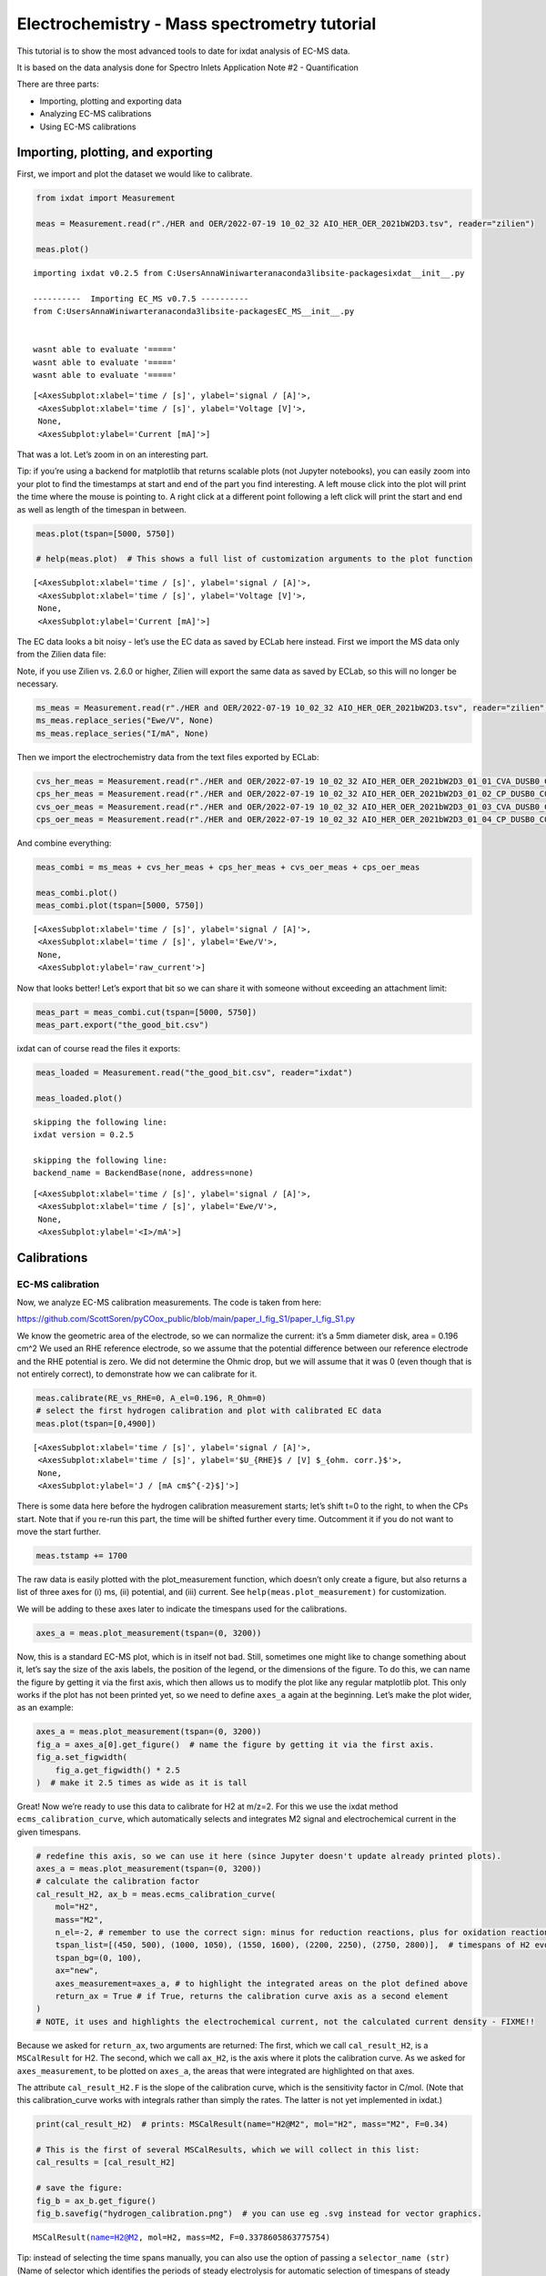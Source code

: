 .. _ecms_tutorial:

=============================================
Electrochemistry - Mass spectrometry tutorial
=============================================

This tutorial is to show the most advanced tools to date for ixdat
analysis of EC-MS data.

It is based on the data analysis done for Spectro Inlets Application
Note #2 - Quantification

There are three parts:

-  Importing, plotting and exporting data
-  Analyzing EC-MS calibrations
-  Using EC-MS calibrations

Importing, plotting, and exporting
==================================

First, we import and plot the dataset we would like to calibrate.

.. code:: ipython3

    from ixdat import Measurement
    
    meas = Measurement.read(r"./HER and OER/2022-07-19 10_02_32 AIO_HER_OER_2021bW2D3.tsv", reader="zilien")
    
    meas.plot()


.. parsed-literal::

    importing ixdat v0.2.5 from C:\Users\AnnaWiniwarter\anaconda3\lib\site-packages\ixdat\__init__.py
    
    ----------  Importing EC_MS v0.7.5 ----------
    from C:\Users\AnnaWiniwarter\anaconda3\lib\site-packages\EC_MS\__init__.py
    
    
    wasnt able to evaluate '====='
    wasnt able to evaluate '====='
    wasnt able to evaluate '====='
    



.. parsed-literal::

    [<AxesSubplot:xlabel='time / [s]', ylabel='signal / [A]'>,
     <AxesSubplot:xlabel='time / [s]', ylabel='Voltage [V]'>,
     None,
     <AxesSubplot:ylabel='Current [mA]'>]




.. image:: EC-MS_ixdat_tutorial_files/EC-MS_ixdat_tutorial_2_2.png


That was a lot. Let’s zoom in on an interesting part.

Tip: if you’re using a backend for matplotlib that returns scalable
plots (not Jupyter notebooks), you can easily zoom into your plot to
find the timestamps at start and end of the part you find interesting. A
left mouse click into the plot will print the time where the mouse is
pointing to. A right click at a different point following a left click
will print the start and end as well as length of the timespan in
between.

.. code:: ipython3

    meas.plot(tspan=[5000, 5750])
    
    # help(meas.plot)  # This shows a full list of customization arguments to the plot function




.. parsed-literal::

    [<AxesSubplot:xlabel='time / [s]', ylabel='signal / [A]'>,
     <AxesSubplot:xlabel='time / [s]', ylabel='Voltage [V]'>,
     None,
     <AxesSubplot:ylabel='Current [mA]'>]




.. image:: EC-MS_ixdat_tutorial_files/EC-MS_ixdat_tutorial_4_1.png


The EC data looks a bit noisy - let’s use the EC data as saved by ECLab
here instead. First we import the MS data only from the Zilien data
file:

Note, if you use Zilien vs. 2.6.0 or higher, Zilien will export the same
data as saved by ECLab, so this will no longer be necessary.

.. code:: ipython3

    ms_meas = Measurement.read(r"./HER and OER/2022-07-19 10_02_32 AIO_HER_OER_2021bW2D3.tsv", reader="zilien", technique="MS")
    ms_meas.replace_series("Ewe/V", None)
    ms_meas.replace_series("I/mA", None)

Then we import the electrochemistry data from the text files exported by
ECLab:

.. code:: ipython3

    cvs_her_meas = Measurement.read(r"./HER and OER/2022-07-19 10_02_32 AIO_HER_OER_2021bW2D3_01_01_CVA_DUSB0_C01.mpt", reader="biologic")
    cps_her_meas = Measurement.read(r"./HER and OER/2022-07-19 10_02_32 AIO_HER_OER_2021bW2D3_01_02_CP_DUSB0_C01.mpt", reader="biologic")
    cvs_oer_meas = Measurement.read(r"./HER and OER/2022-07-19 10_02_32 AIO_HER_OER_2021bW2D3_01_03_CVA_DUSB0_C01.mpt", reader="biologic")
    cps_oer_meas = Measurement.read(r"./HER and OER/2022-07-19 10_02_32 AIO_HER_OER_2021bW2D3_01_04_CP_DUSB0_C01.mpt", reader="biologic")

And combine everything:

.. code:: ipython3

    meas_combi = ms_meas + cvs_her_meas + cps_her_meas + cvs_oer_meas + cps_oer_meas
    
    meas_combi.plot()
    meas_combi.plot(tspan=[5000, 5750])




.. parsed-literal::

    [<AxesSubplot:xlabel='time / [s]', ylabel='signal / [A]'>,
     <AxesSubplot:xlabel='time / [s]', ylabel='Ewe/V'>,
     None,
     <AxesSubplot:ylabel='raw_current'>]




.. image:: EC-MS_ixdat_tutorial_files/EC-MS_ixdat_tutorial_10_1.png



.. image:: EC-MS_ixdat_tutorial_files/EC-MS_ixdat_tutorial_10_2.png


Now that looks better! Let’s export that bit so we can share it with
someone without exceeding an attachment limit:

.. code:: ipython3

    meas_part = meas_combi.cut(tspan=[5000, 5750])
    meas_part.export("the_good_bit.csv")

ixdat can of course read the files it exports:

.. code:: ipython3

    meas_loaded = Measurement.read("the_good_bit.csv", reader="ixdat")
    
    meas_loaded.plot()


.. parsed-literal::

    skipping the following line:
    ixdat version = 0.2.5
    
    skipping the following line:
    backend_name = BackendBase(none, address=none)
    
    



.. parsed-literal::

    [<AxesSubplot:xlabel='time / [s]', ylabel='signal / [A]'>,
     <AxesSubplot:xlabel='time / [s]', ylabel='Ewe/V'>,
     None,
     <AxesSubplot:ylabel='<I>/mA'>]




.. image:: EC-MS_ixdat_tutorial_files/EC-MS_ixdat_tutorial_14_2.png


Calibrations
============

EC-MS calibration
-----------------

Now, we analyze EC-MS calibration measurements. The code is taken from
here:

https://github.com/ScottSoren/pyCOox_public/blob/main/paper_I_fig_S1/paper_I_fig_S1.py

We know the geometric area of the electrode, so we can normalize the
current: it’s a 5mm diameter disk, area = 0.196 cm^2 We used an RHE
reference electrode, so we assume that the potential difference between
our reference electrode and the RHE potential is zero. We did not
determine the Ohmic drop, but we will assume that it was 0 (even though
that is not entirely correct), to demonstrate how we can calibrate for
it.

.. code:: ipython3

    meas.calibrate(RE_vs_RHE=0, A_el=0.196, R_Ohm=0)
    # select the first hydrogen calibration and plot with calibrated EC data
    meas.plot(tspan=[0,4900])




.. parsed-literal::

    [<AxesSubplot:xlabel='time / [s]', ylabel='signal / [A]'>,
     <AxesSubplot:xlabel='time / [s]', ylabel='$U_{RHE}$ / [V] $_{ohm. corr.}$'>,
     None,
     <AxesSubplot:ylabel='J / [mA cm$^{-2}$]'>]




.. image:: EC-MS_ixdat_tutorial_files/EC-MS_ixdat_tutorial_17_1.png


There is some data here before the hydrogen calibration measurement
starts; let’s shift t=0 to the right, to when the CPs start. Note that
if you re-run this part, the time will be shifted further every time.
Outcomment it if you do not want to move the start further.

.. code:: ipython3

    meas.tstamp += 1700

The raw data is easily plotted with the plot_measurement function, which
doesn’t only create a figure, but also returns a list of three axes for
(i) ms, (ii) potential, and (iii) current. See
``help(meas.plot_measurement)`` for customization.

We will be adding to these axes later to indicate the timespans used for
the calibrations.

.. code:: ipython3

    axes_a = meas.plot_measurement(tspan=(0, 3200))



.. image:: EC-MS_ixdat_tutorial_files/EC-MS_ixdat_tutorial_21_0.png


Now, this is a standard EC-MS plot, which is in itself not bad. Still,
sometimes one might like to change something about it, let’s say the
size of the axis labels, the position of the legend, or the dimensions
of the figure. To do this, we can name the figure by getting it via the
first axis, which then allows us to modify the plot like any regular
matplotlib plot. This only works if the plot has not been printed yet,
so we need to define ``axes_a`` again at the beginning. Let’s make the
plot wider, as an example:

.. code:: ipython3

    axes_a = meas.plot_measurement(tspan=(0, 3200))
    fig_a = axes_a[0].get_figure()  # name the figure by getting it via the first axis.
    fig_a.set_figwidth(
        fig_a.get_figwidth() * 2.5
    )  # make it 2.5 times as wide as it is tall



.. image:: EC-MS_ixdat_tutorial_files/EC-MS_ixdat_tutorial_23_0.png


Great! Now we’re ready to use this data to calibrate for H2 at m/z=2.
For this we use the ixdat method ``ecms_calibration_curve``, which
automatically selects and integrates M2 signal and electrochemical
current in the given timespans.

.. code:: ipython3

    # redefine this axis, so we can use it here (since Jupyter doesn't update already printed plots).
    axes_a = meas.plot_measurement(tspan=(0, 3200)) 
    # calculate the calibration factor
    cal_result_H2, ax_b = meas.ecms_calibration_curve(
        mol="H2",
        mass="M2",
        n_el=-2, # remember to use the correct sign: minus for reduction reactions, plus for oxidation reactions
        tspan_list=[(450, 500), (1000, 1050), (1550, 1600), (2200, 2250), (2750, 2800)],  # timespans of H2 evolution
        tspan_bg=(0, 100),
        ax="new",
        axes_measurement=axes_a, # to highlight the integrated areas on the plot defined above
        return_ax = True # if True, returns the calibration curve axis as a second element
    ) 
    # NOTE, it uses and highlights the electrochemical current, not the calculated current density - FIXME!!



.. image:: EC-MS_ixdat_tutorial_files/EC-MS_ixdat_tutorial_25_0.png



.. image:: EC-MS_ixdat_tutorial_files/EC-MS_ixdat_tutorial_25_1.png


Because we asked for ``return_ax``, two arguments are returned: The
first, which we call ``cal_result_H2``, is a ``MSCalResult`` for H2. The
second, which we call ``ax_H2``, is the axis where it plots the
calibration curve. As we asked for ``axes_measurement``, to be plotted
on ``axes_a``, the areas that were integrated are highlighted on that
axes.

The attribute ``cal_result_H2.F`` is the slope of the calibration curve,
which is the sensitivity factor in C/mol. (Note that this
calibration_curve works with integrals rather than simply the rates. The
latter is not yet implemented in ixdat.)

.. code:: ipython3

    print(cal_result_H2)  # prints: MSCalResult(name="H2@M2", mol="H2", mass="M2", F=0.34)
    
    # This is the first of several MSCalResults, which we will collect in this list:
    cal_results = [cal_result_H2]
    
    # save the figure:
    fig_b = ax_b.get_figure()
    fig_b.savefig("hydrogen_calibration.png")  # you can use eg .svg instead for vector graphics.


.. parsed-literal::

    MSCalResult(name=H2@M2, mol=H2, mass=M2, F=0.3378605863775754)
    

Tip: instead of selecting the time spans manually, you can also use the
option of passing a ``selector_name (str)`` (Name of selector which
identifies the periods of steady electrolysis for automatic selection of
timespans of steady electrolysis. E.g. ``"selector"`` or ``"Ns"`` for
biologic EC data) and a ``selector_list`` instead of the ``tspan_list``.
Note that you need to have information on the different parts of the EC
data in your measurement data to take advanatge of this. If you used a
Zilien version < 2.6.0 when running the measurement, this requires that
you import the EC data from the ECLab. Here, we can use the data
imported to ``meas_combi``.

First, let’s figure out what we should pass to selector list. To this
end, we can plot the selector we want to use in our regular EC-MS plot,
for example instead of the current:

.. code:: ipython3

    axes_a2 = meas_combi.plot_measurement(tspan=(0, 4700), J_name="selector")



.. image:: EC-MS_ixdat_tutorial_files/EC-MS_ixdat_tutorial_29_0.png


.. code:: ipython3

    # redefine this axis, so we can use it here (since Jupyter doesn't update already printed plots).
    axes_a2 = meas_combi.plot_measurement(tspan=(1900, 4700))
    # calculate the calibration factor
    cal_result_H2_selector, ax_b2 = meas_combi.ecms_calibration_curve(
        mol="H2",
        mass="M2",
        n_el=-2, # remember to use the correct sign: minus for reduction reactions, plus for oxidation reactions
        selector_name="selector",
        selector_list=[6,8,10,12,14],  # sections of H2 evolution
        tspan_bg=(1800, 1900),
        ax="new",
        axes_measurement=axes_a2, # to highlight the integrated areas on the plot defined above
        return_ax = True # if True, returns the calibration curve axis as a second element
    )
    print(cal_result_H2)  # prints: MSCalResult(name="H2@M2", mol="H2", mass="M2", F=0.34)


.. parsed-literal::

    Following tspans were selected for calibration: [[1945.0643708705902, 2245.06396317482], [2545.064355611801, 2845.0639481544495], [3145.0643405914307, 3445.0639328956604], [3745.0643253326416, 4045.06391787529], [4345.0643100738525, 4645.063902616501]]
    MSCalResult(name=H2@M2, mol=H2, mass=M2, F=0.3378605863775754)
    


.. image:: EC-MS_ixdat_tutorial_files/EC-MS_ixdat_tutorial_30_1.png



.. image:: EC-MS_ixdat_tutorial_files/EC-MS_ixdat_tutorial_30_2.png


Now, let’s do the same for oxygen. First, let’s find the right section
of the measurement and plot it, so we can find the ``tspan``.

.. code:: ipython3

    meas.plot(tspan=[4100,7400])




.. parsed-literal::

    [<AxesSubplot:xlabel='time / [s]', ylabel='signal / [A]'>,
     <AxesSubplot:xlabel='time / [s]', ylabel='$U_{RHE}$ / [V] $_{ohm. corr.}$'>,
     None,
     <AxesSubplot:ylabel='J / [mA cm$^{-2}$]'>]




.. image:: EC-MS_ixdat_tutorial_files/EC-MS_ixdat_tutorial_32_1.png


.. code:: ipython3

    # let's define an axes variable, so we can use it to plot the integrated areas.
    axes_c = meas_combi.plot_measurement(tspan=(4100, 7400)) 
    # calculate the calibration factor
    cal_result_O2, ax_d= meas_combi.ecms_calibration_curve(
        mol="O2",
        mass="M32",
        n_el=4, # remember to use the correct sign: minus for reduction reactions, plus for oxidation reactions
        tspan_list=[(4550, 4600), (5200, 5250), (5750, 5800), (6395, 6445), (6950, 7000)],  # timespans of O2 evolution
        tspan_bg=(4150, 4250),
        ax="new",
        axes_measurement=axes_c, # to highlight the integrated areas on the plot defined above
        return_ax = True # if True, returns the calibration curve axis as a second element
    )



.. image:: EC-MS_ixdat_tutorial_files/EC-MS_ixdat_tutorial_33_0.png



.. image:: EC-MS_ixdat_tutorial_files/EC-MS_ixdat_tutorial_33_1.png


.. code:: ipython3

    print(cal_result_O2)  # prints: MSCalResult(name="O2@M32", mol="O2", mass="M32", F=0.10)
    
    # Let's add this to our list of MSCalResult objects:
    cal_results.append(cal_result_O2)
    
    # save the figure:
    fig_d = ax_d.get_figure()
    fig_d.savefig("oxygen_calibration.png")  # you can use eg .svg instead for vector graphics.


.. parsed-literal::

    MSCalResult(name=O2@M32, mol=O2, mass=M32, F=0.01182634523322349)
    

Congratulations! We have now calibrated for hydrogen and oxygen, using
electrochemical calibration. However, this approach limits our
calibration to those products that we can produce electrochemically with
close to 100% faradaic efficiency. Instead, we can take advantage of the
gas system of the EC-MS and directly introduce calibration gases to the
chip.

Gas calibration
---------------

Let’s first do this for hydrogen and oxygen to compare with the results
from the electrochemical gas calibration.

First we need to import the data, of course. The Zilien datafile doesn’t
contain any EC data in this case, which confuses the reader - we
therefore specify ``technique="MS"``.

.. code:: ipython3

    meas_gascal_H2 = Measurement.read(r"./gas cal high H2/2022-07-20 11_24_43 AIO_high_H2_2021bW2D3.tsv", reader="zilien", 
                                     technique="MS")
    
    meas_gascal_H2.plot()
    # We don't need the first 1500s of the measurement, where the signals fluctuate a bit while pumping and flushing the gas lines
    meas_gascal_H2 = meas_gascal_H2.cut(tspan=[1500, 6000])
    meas_gascal_H2.plot()




.. parsed-literal::

    <AxesSubplot:xlabel='time / [s]', ylabel='signal / [A]'>




.. image:: EC-MS_ixdat_tutorial_files/EC-MS_ixdat_tutorial_36_1.png



.. image:: EC-MS_ixdat_tutorial_files/EC-MS_ixdat_tutorial_36_2.png


Now, the gas calibration works a bit differently than the EC-MS
calibration, as it relies on knowing the flux of molecules into the MS
for the inlet used. Therefore, the calibration is not done for a
specific measurement, but rather for an ``MSInlet`` object, which
requires a slightly different sytnax.

Let’s first define the inlet object: ``ixdat``\ ’s default MS inlet is a
Spectro Inlets EC-MS chip. The chip object contains information about
the inlet, such as it’s dimensions, the temperature and pressure, as
well as functions for calculating the molar flux of a pure gas (the
carrier gas) to the capillary, and for using this flux to calculate a
sensitivity factor.

(In principle, the chip’s capillary size should be calibrated, but this
usually only changes the results by a few percent, and is not yet
implemented in ixdat.)

.. code:: ipython3

    from ixdat.techniques.ms import MSInlet
    
    chip = MSInlet() 
    # chip = MSInlet(T=300, p=20000) #optional: select T (in Kelvin) and p (in Pa); will use 298.15 K and 10000 Pa if not specified

Now we can use the method ``gas_flux_calibration_curve`` to do a gas
calibration. Note, this method relies on the calculation of the flux of
the carrier gas through the capillary and assumes that this flux will
not be affected by the change in gas composition due to the analytes.
This assumption likely holds as long as the gas concentration is <10%
(better <1%), but is ideally only used for small analyte concentrations.
A new, more powerful method is in development and will be introduced in
a separate tutorial soon.

.. code:: ipython3

    axes_e = meas_gascal_H2.plot_measurement()
    
    cal_H2_2, ax_f = chip.gas_flux_calibration_curve(
        measurement=meas_gascal_H2,  # the measurement with the calibration data
        mol="H2",  # the molecule to calibrate
        mass="M2",  # the mass to calibrate at
        tspan_list=[
            [2900, 3100],
            [4200, 4400],
            [5200, 5500],
             ], # the timespans to average the signal over
        carrier_mol="He", # the molecule that is used to calculate the total flux through the capillary
        mol_conc_ppm=[10000, 50000, 100000], # the concentration of the analyte at the timespans given above in ppm
        tspan_bg=[1900, 2000], # the timespan for background subtraction (optional)
        return_ax=True, # whether to return the calibration curve
        #axes_measurement=axes_e # the axis on which to indicate what signal is used with a thicker line  
        #-> this introduces an error into the data analysis (defines that mol_conc_ppm = 10^6) FIXME!! 
    )
    
    cal_H2_2.name = "H2_M2_gas"  # so that it doesn't clash with the EC-MS calibration.
    
    # add these gas calibrations to the list:
    print(cal_H2_2) 
    cal_results.append(cal_H2_2)


.. parsed-literal::

    MSCalResult(name=H2_M2_gas, mol=H2, mass=M2, F=0.3191356304426369)
    


.. image:: EC-MS_ixdat_tutorial_files/EC-MS_ixdat_tutorial_40_1.png



.. image:: EC-MS_ixdat_tutorial_files/EC-MS_ixdat_tutorial_40_2.png


Great! Now that we know how to do this, we can also do it for our oxygen
and ethylene calibrations.

.. code:: ipython3

    #oxygen
    meas_gascal_O2 = Measurement.read(r"./gas cal O2/2022-07-20 15_32_25 AIO_O2_2021bW2D3.tsv", reader="zilien", 
                                     technique="MS")
    
    axes_g = meas_gascal_O2.plot_measurement()
    
    cal_O2_2, ax_h = chip.gas_flux_calibration_curve(
        measurement=meas_gascal_O2,  # the measurement with the calibration data
        mol="O2",  # the molecule to calibrate
        mass="M32",  # the mass to calibrate at
        tspan_list=[
            [2200, 2300],
            [3500, 3600],
            [4900, 5000],
            [6100, 6200],
            [7300, 7400],
             ], # the timespans to average the signal over
        carrier_mol="He", # the molecule that is used to calculate the total flux through the capillary
        mol_conc_ppm= [5000, 10000, 20000, 50000, 100000], # the concentration of the analyte at the timespans given above in ppm
        tspan_bg=[900, 1000], # the timespan for background subtraction (optional)
        return_ax=True, # whether to return the calibration curve
        #axes_measurement=axes_g # the axis on which to indicate what signal is used with a thicker line  
        #-> this introduces an error into the data analysis (defines that mol_conc_ppm = 10^6) FIXME!! 
    )
    cal_O2_2.name = "O2_M32_gas"  # so that it doesn't clash with the EC-MS calibration.
    print(cal_O2_2) 
    
    #ethylene
    meas_gascal_C2H4 = Measurement.read(r"./gas cal C2H4/2022-07-20 13_04_48 AIO_C2H4_2021bW2D3.tsv", reader="zilien", 
                                     technique="MS")
    
    axes_i = meas_gascal_C2H4.plot_measurement()
    
    cal_C2H4, ax_j = chip.gas_flux_calibration_curve(
        measurement=meas_gascal_C2H4,  # the measurement with the calibration data
        mol="C2H4",  # the molecule to calibrate
        mass="M26",  # the mass to calibrate at
        tspan_list=[
            [3200, 3400],
            [4400, 4600],
            [5800, 6000],
            [6900, 7100],
            [8000, 8200],
             ], # the timespans to average the signal over
        carrier_mol="He", # the molecule that is used to calculate the total flux through the capillary
        mol_conc_ppm= [5000, 10000, 20000, 50000, 100000], # the concentration of the analyte at the timespans given above in ppm
        tspan_bg=[900, 1000], # the timespan for background subtraction (optional)
        return_ax=True, # whether to return the calibration curve
        #axes_measurement=axes_i # the axis on which to indicate what signal is used with a thicker line  
        #-> this introduces an error into the data analysis (defines that mol_conc_ppm = 10^6) FIXME!! 
    )
    print(cal_C2H4)
    
    # add these gas calibrations to the list:
    cal_results.append(cal_O2_2)
    cal_results.append(cal_C2H4)
    


.. parsed-literal::

    MSCalResult(name=O2_M32_gas, mol=O2, mass=M32, F=0.09198714869342346)
    MSCalResult(name=C2H4@M26, mol=C2H4, mass=M26, F=0.08057166014411674)
    


.. image:: EC-MS_ixdat_tutorial_files/EC-MS_ixdat_tutorial_42_1.png



.. image:: EC-MS_ixdat_tutorial_files/EC-MS_ixdat_tutorial_42_2.png



.. image:: EC-MS_ixdat_tutorial_files/EC-MS_ixdat_tutorial_42_3.png



.. image:: EC-MS_ixdat_tutorial_files/EC-MS_ixdat_tutorial_42_4.png


Saving the calibration
----------------------

We might want to use the calibration for other measurements later, so
let’s create an ``ECMSCalibration`` object and save the calibration.

.. code:: ipython3

    from ixdat.techniques.ec_ms import ECMSCalibration
    
    # Now we put all these results together in an ECMSCalibration object:
    calibration = ECMSCalibration(
        name="SI_quant_appnote_calibration",  # Named for the article
        date="22-07-20",  # date of the calibration measurements
        setup="SI R&D1",  # setup where calibration was made
        ms_cal_results=cal_results,  # the mass spec calibrations
        RE_vs_RHE=0,  # the RE potential in [V]
        A_el=0.197,  # the geometric electrode area in [cm^2]
    )

.. code:: ipython3

    # save the calibration:
    calibration.export()  # this creates SI_quant_appnote_calibration.ix

Applying a calibration to your dataset
--------------------------------------

In the following we will explore how to apply the EC-MS calibration we
determined above to a dataset. There are several ways of how you can
pass a calibration to an ``ECMSMeasurement`` objects. We will only
address two ways here.

Let’s start by loading the calibration object that we saved earlier, as
well as loading some uncalibrated data and plotting it.

.. code:: ipython3

    loaded_cal = ECMSCalibration.read(
        "./SI_quant_appnote_calibration.ix"
    )
    
    good_bit = Measurement.read(
        "the_good_bit.csv", reader="ixdat"
    )
    good_bit.plot_measurement()


.. parsed-literal::

    skipping the following line:
    ixdat version = 0.2.5
    
    skipping the following line:
    backend_name = BackendBase(none, address=none)
    
    



.. parsed-literal::

    [<AxesSubplot:xlabel='time / [s]', ylabel='signal / [A]'>,
     <AxesSubplot:xlabel='time / [s]', ylabel='Ewe/V'>,
     None,
     <AxesSubplot:ylabel='<I>/mA'>]




.. image:: EC-MS_ixdat_tutorial_files/EC-MS_ixdat_tutorial_47_2.png


And apply the calibration on the data:

.. code:: ipython3

    good_bit.add_calibration(loaded_cal)
    
    # Check the MS calibration most recently added to the data
    print(good_bit.calibration_list[0].ms_cal_results)
    
    good_bit.plot_measurement()
    # good_bit.plot() # gives the same output as plot_measurement() here


.. parsed-literal::

    [MSCalResult(name=H2@M2, mol=H2, mass=M2, F=0.3378605863775754), MSCalResult(name=O2@M32, mol=O2, mass=M32, F=0.01182634523322349), MSCalResult(name=H2_M2_gas, mol=H2, mass=M2, F=0.3191356304426369), MSCalResult(name=O2_M32_gas, mol=O2, mass=M32, F=0.09198714869342346), MSCalResult(name=C2H4@M26, mol=C2H4, mass=M26, F=0.08057166014411674)]
    



.. parsed-literal::

    [<AxesSubplot:xlabel='time / [s]', ylabel='signal / [A]'>,
     <AxesSubplot:xlabel='time / [s]', ylabel='$U_{RHE}$ / [V]'>,
     None,
     <AxesSubplot:ylabel='J / [mA cm$^{-2}$]'>]




.. image:: EC-MS_ixdat_tutorial_files/EC-MS_ixdat_tutorial_49_2.png


As we only provide the calibration for some of the masses, the standard
plot is still showing uncalibrated MS data. If we pass the list of
molecules where we do have a calibration, then ``plot_measurement()``
will plot the calibrated fluxes instead.

.. code:: ipython3

    good_bit.plot_measurement(mol_list=["H2", "O2"])




.. parsed-literal::

    [<AxesSubplot:xlabel='time / [s]', ylabel='signal / [mol/s]'>,
     <AxesSubplot:xlabel='time / [s]', ylabel='$U_{RHE}$ / [V]'>,
     None,
     <AxesSubplot:ylabel='J / [mA cm$^{-2}$]'>]




.. image:: EC-MS_ixdat_tutorial_files/EC-MS_ixdat_tutorial_51_1.png


Alternatively, if we calculate the calibration factors in the same
``ixdat`` session as our data treatment, we can also directly apply the
calibration without having to create the calibration object first. In
this way, we can also make sure that we use a specific calibration
factor if we have determined several for one analyte.

.. code:: ipython3

    # Lets import the file again, so we can be sure there's no calibration attached yet
    good_bit2 = Measurement.read(
        "the_good_bit.csv", reader="ixdat"
    )
    # Add the EC calibration first
    good_bit2.calibrate(RE_vs_RHE=0, A_el=0.197)
    
    # Let's check what MS calibrations we have saved in our list
    print(cal_results)


.. parsed-literal::

    skipping the following line:
    ixdat version = 0.2.5
    
    skipping the following line:
    backend_name = BackendBase(none, address=none)
    
    [MSCalResult(name=H2@M2, mol=H2, mass=M2, F=0.3378605863775754), MSCalResult(name=O2@M32, mol=O2, mass=M32, F=0.01182634523322349), MSCalResult(name=H2_M2_gas, mol=H2, mass=M2, F=0.3191356304426369), MSCalResult(name=O2_M32_gas, mol=O2, mass=M32, F=0.09198714869342346), MSCalResult(name=C2H4@M26, mol=C2H4, mass=M26, F=0.08057166014411674)]
    

.. code:: ipython3

    # Let's calibrate using the EC-MS calibration for hydrogen and the gas calibration for oxygen
    good_bit2.calibrate(ms_cal_results=[cal_results[0], cal_results[3]])
    
    # Check the calibration most recently added to the data
    print(good_bit2.calibration_list[0].ms_cal_results)
    
    # And plot it once again:
    good_bit2.plot_measurement(mol_list=["H2", "O2"])


.. parsed-literal::

    [MSCalResult(name=H2@M2, mol=H2, mass=M2, F=0.3378605863775754), MSCalResult(name=O2_M32_gas, mol=O2, mass=M32, F=0.09198714869342346)]
    



.. parsed-literal::

    [<AxesSubplot:xlabel='time / [s]', ylabel='signal / [mol/s]'>,
     <AxesSubplot:xlabel='time / [s]', ylabel='$U_{RHE}$ / [V]'>,
     None,
     <AxesSubplot:ylabel='J / [mA cm$^{-2}$]'>]




.. image:: EC-MS_ixdat_tutorial_files/EC-MS_ixdat_tutorial_54_2.png


Plotting calibrated EC-MS data
==============================

Now that we’ve calibrated the data, we want to make some nice plots. In
the sections below, we will explore some ways of using ixdat’s plotter
and modify the plots using matplotlib.

EC-MS plot calibrated gases using two y axes
--------------------------------------------

.. code:: ipython3

    meas_a = good_bit.cut(tspan=[5035, 5200]) #cut the data to the interesting section
    meas_a.tstamp += meas_a.t[0]  #to get the figure showing the time starting at 0
    
    axes_a = meas_a.plot_measurement(
        mol_lists=[
            ["H2"],  # left y-axis
            ["O2"],  # right
        ],
        tspan_bg=[
            None,
            [0, 20],
        ],  # [left, right] y-axes
        unit=["nmol/s", "pmol/s/cm^2"],  # [left, right] y-axes
        logplot=False,
        legend=False, # e.g. if you want to add labels to the figure manually later
    )
    axes_a[0].set_ylabel("cal. sig. / [nmol s$^{-1}$]")
    axes_a[2].set_ylabel("cal. sig. / [pmol s$^{-1}$cm$^{-2}$]")
    
    fig_a = axes_a[0].get_figure()
    fig_a.savefig("fig_a.png")



.. image:: EC-MS_ixdat_tutorial_files/EC-MS_ixdat_tutorial_57_0.png


— Cyclic voltammetry MS plot of two of the cycles —

.. code:: ipython3

    meas_b = good_bit.as_cv() #by defining it as cv, meas_b.plot() would automatically plot vs potential
    #as soon as it's CV you can index by "cycle"
    meas_b.redefine_cycle(start_potential=0.4, redox=1)
    #now you can choose where a cycle starts, here defined as potential = 0.4, anodic/oxidizing = 1 (or True), cathodic/reducing = 0 (or False)
    #probably the syntax is inspired by biologic data, but it actually has nothing to do with the old biologic data
    #initial cycle is 0, first time the set condition is met, starts cycle 1 etc.
    
    axes_b = meas_b[1].plot_vs_potential(
        mol_list=["H2", "O2"],
        unit="pmol/s/cm^2",
        logplot=False,
        legend=False,
        remove_background=True, #should remove the minimum value from the cut dataset, but it is possible somewhere to actually 
        # the background (possibly where you define the dataset)
    )
    meas_b[3].plot_vs_potential(
        mol_list=["H2", "O2"],
        unit="pmol/s/cm^2",
        logplot=False,
        legend=False,
        remove_background=True,
        axes=axes_b, #to reuse the axis for co-plotting two separate parts of the measurement
        linestyle="--",
    )
    axes_b[0].set_ylabel("cal. sig. / [pmol s$^{-1}$cm$^{-2}$]")
    axes_b[0].set_xlabel(meas_b.U_name)
    
    fig_b = axes_b[0].get_figure()
    fig_b.savefig("fig_b.png")



.. image:: EC-MS_ixdat_tutorial_files/EC-MS_ixdat_tutorial_59_0.png


EC-MS plot with carrier gases on right y-axis (uncalibrated) and products on left (calibrated)
----------------------------------------------------------------------------------------------

Note that it is not possible to mix linear and logarithmic scales in one
plot with ixdat.

.. code:: ipython3

    meas_c = good_bit.cut(tspan=[5035, 5200])
    meas_c.tstamp += meas_c.t[0]
    
    meas_c.set_bg(
       tspan_bg=[0, 20], mass_list=["M2", "M32"]
    )
    
    axes_c = meas_c.plot_measurement(
        mol_lists = [[], ["H2", "O2"]], # left y-axis
        logplot=False,
        legend=False,
    )
    meas_c.plot_measurement(
       mass_list=["M4", "M28", "M40"],  # right y-axis
        #unit=["nmol/s"],  # [left, right] y-axes
        logplot=False,
        legend=False,
        axes=axes_c, #to reuse the axis for co-plotting two separate parts of the measurement
        #linestyle="--",
    )
    axes_c[2].set_ylabel("cal. sig. / [nmol s$^{-1}$]")
    # axes_c[-1].set_ylim(bottom=-5)
    
    fig_c = axes_c[0].get_figure()
    fig_c.savefig("fig_c.png")



.. image:: EC-MS_ixdat_tutorial_files/EC-MS_ixdat_tutorial_61_0.png


EC-MS plot with a third with system parameters added
----------------------------------------------------

In some cases it can be interesting to co-plot some other data,
e.g. system parameters like iongauge pressure or MFC flow rates. Let’s
have a look at the iongauge pressure during one of the CV cycles and
plot that in a third panel of our regular EC-MS plots.

.. code:: ipython3

    from matplotlib import pyplot as plt
    from matplotlib import gridspec
    
    # since we want to co-plot system parameters here, which were not part of the exported dataset, we need to use another version
    # of our dataset # imported above, which hasn't been calibrated yet, so let's quickly calibrate that now
    meas_part.add_calibration(loaded_cal)
    
    
    # cut the relevant part from a big dataset
    meas_d = meas_part.cut(tspan=[5035, 5200])
    
    # grab the iongauge pressure
    ig1 = meas_d.grab("Iongauge value [mbar]")
    
    # create a figure with 3 panels
    fig_4 = plt.figure()
    gs = gridspec.GridSpec(7, 1, fig_4)
    ax_ms = plt.subplot(gs[0:3, 0]) # MS signals panel
    ax_ms_right = ax_ms.twinx()     # right axis for the MS signals, not used here
    ax_ec = plt.subplot(gs[3:5, 0]) # EC signals panel
    ax_ec_right = ax_ec.twinx()     # axis for the current
    ax_ig= plt.subplot(gs[5:7, 0]) # Ion Gauge panel
    fig_4.set_figheight(7)
    fig_4.set_figwidth(fig_4.get_figheight() * 1.25)
    
    ax_ms.tick_params(
        axis="x", top=True, bottom=True, labeltop=True, labelbottom=False
    )
    ax_ec.tick_params(
        axis="x", top=True, bottom=True, labeltop=False, labelbottom=False
    )
    ax_ig.tick_params(
        axis="x", top=True, bottom=True, labeltop=False, labelbottom=True
    )
    
    ax_ms.set_xlabel("time / [s]")
    ax_ms.xaxis.set_label_position("top")
    
    ax_ig.set_xlabel("time / [s]")
    ax_ig.set_ylabel("IG pressure / [mbar]")
    ax_ms.set_ylabel("Signal / [A]")
    ax_ms.set_yscale("log")
    
    
    ax_ec.set_ylabel("U$_{RHE}$ / (V)")
    ax_ec_right.set_ylabel("J$_{total}$ / (mA cm$^{-2}$)", color="red")
    
    
    # add the MS and EC data to the correct axes using ixdat's "plot measurement"
    meas_d.plot_measurement(axes=[ax_ms, ax_ec, ax_ms_right, ax_ec_right])
    # this overwrites some of the axis labels, so we need to define them (again) if we want them non-standard
    ax_ec.set_xlabel("")
    ax_ec_right.set_xlabel("")
    
    # add the iongauge data from the "grabbed" data series
    ax_ig.plot(ig1[0], ig1[1])




.. parsed-literal::

    [<matplotlib.lines.Line2D at 0x2be40b32640>]




.. image:: EC-MS_ixdat_tutorial_files/EC-MS_ixdat_tutorial_63_1.png


Congratulations! You have reached the end of this tutorial and are now
an expert in loading, calibrating and plotting EC-MS data using
``ixdat``.
